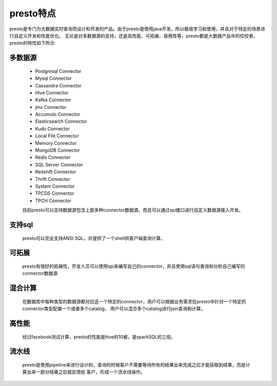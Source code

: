 presto特点
==========

presto是专门为大数据实时查询而设计和开发的产品。由于presto是使用java开发，所以极易学习和使用，并且对于特定的场景进行自定义开发和性能优化。
无论是对多数据源的支持，还是高性能、可拓展、易用性等，presto都是大数据产品中的佼佼者，presto的特性如下所示:

多数据源
>>>>>>>>

    - Postgresql Connector
    - Mysql Connector
    - Cassandra Connector
    - Hive Connector
    - Kafka Connector
    - jmx Connector
    - Accumulo Connector
    - Elasticsearch Connector
    - Kudu Connector
    - Local File Connector
    - Memory Connector
    - MongoDB Connector
    - Redis Connector
    - SQL Server Connector
    - Redshift Connector
    - Thrift Connector
    - System Connector
    - TPCDS Connector
    - TPCH Connector

    目前presto可以支持数据源包含上面多种connector数据源。而且可以通过spi接口进行自定义数据源接入开发。

支持sql
>>>>>>>

    presto可以完全支持ANSI SQL，并提供了一个shell供客户端查询计算。

可拓展
>>>>>>

   presto有很好的拓展性，开发人员可以使用spi来编写自己的connector，并且使用sql语句查询和分析自己编写的connector数据源

混合计算
>>>>>>>>

   在数据库中每种类型的数据源都对应这一个特定的connector，用户可以根据业务需求在presto中针对一个特定的connector类型配置一个或者多个catalog，
   用户可以混合多个catalog进行join查询和计算。

高性能
>>>>>>

   经过facebook测试计算，presto的性能是hive的10被，是sparkSQL的三倍。

流水线
>>>>>>

   presto是使用pipeline来进行设计的，查询的时候客户不需要等待所有的结果出来完成之后才能获取到结果，而是计算出来一部分结果之后就反馈给
   客户，形成一个流水线操作。

